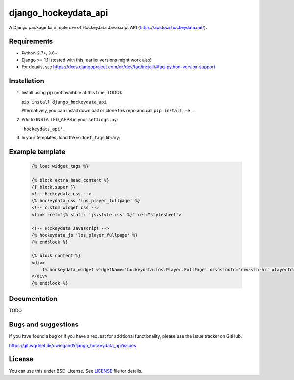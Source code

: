 =====================
django_hockeydata_api
=====================

A Django package for simple use of Hockeydata Javascript API (https://apidocs.hockeydata.net/).


Requirements
------------

- Python 2.7+, 3.6+
- Django >= 1.11 (tested with this, earlier versions might work also)
- For details, see https://docs.djangoproject.com/en/dev/faq/install/#faq-python-version-support


Installation
------------

1. Install using pip (not available at this time, TODO):

   ``pip install django_hockeydata_api``

   Alternatively, you can install download or clone this repo and call ``pip install -e .``.

2. Add to INSTALLED_APPS in your ``settings.py``:

   ``'hockeydata_api',``

3. In your templates, load the ``widget_tags`` library:


Example template
----------------

   .. code:: Django

    {% load widget_tags %}

    {% block extra_head_content %}
    {{ block.super }}
    <!-- Hockeydata css -->
    {% hockeydata_css 'los_player_fullpage' %}
    <!-- custom widget css -->
    <link href="{% static 'js/style.css' %}" rel="stylesheet">

    <!-- Hockeydata Javascript -->
    {% hockeydata_js 'los_player_fullpage' %}
    {% endblock %}

    {% block content %}
    <div>
        {% hockeydata_widget widgetName='hockeydata.los.Player.FullPage' divisionId='nev-vln-hr' playerId=playerId %}
    </div>
    {% endblock %}


Documentation
-------------

TODO


Bugs and suggestions
--------------------

If you have found a bug or if you have a request for additional functionality, please use the issue tracker on GitHub.

https://git.wgdnet.de/cwiegand/django_hockeydata_api/issues


License
-------

You can use this under BSD-License. See `LICENSE <LICENSE>`_ file for details.